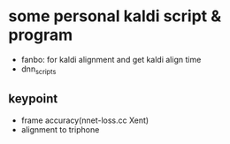 * some personal kaldi script & program


+ fanbo: for kaldi alignment and get kaldi align time
+ dnn_scripts


** keypoint
- frame accuracy(nnet-loss.cc Xent)
- alignment to triphone

